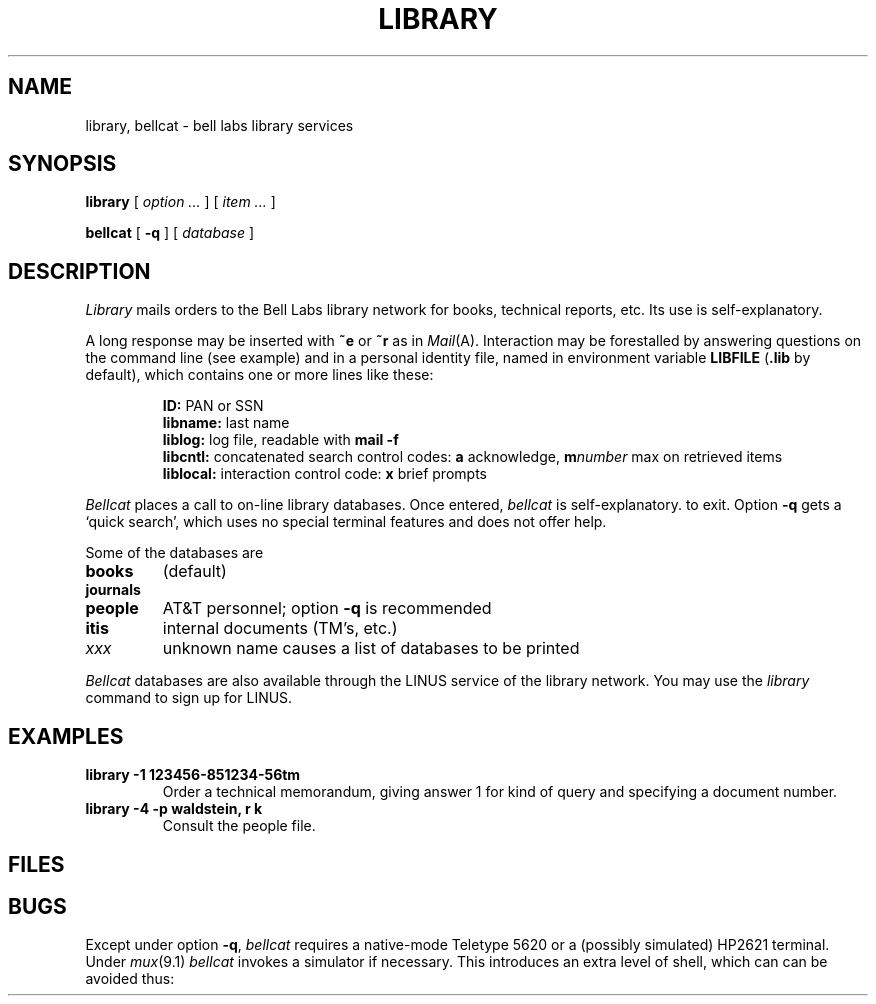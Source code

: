 .TH LIBRARY 7
.CT 1 inst_info
.SH NAME
library, bellcat \- bell labs library services
.SH SYNOPSIS
.B library
[
.I option ...
] [
.I item ...
]
.PP
.B bellcat
[
.B -q
]
[
.I database
]
.SH DESCRIPTION
.I Library
mails orders to the Bell Labs library network for books, technical
reports, etc.
Its use is self-explanatory.
.PP
A long response may be inserted with
.B ~e
or
.B ~r
as in
.IR Mail (A).
Interaction may be forestalled by answering questions on the command line
(see example) and in a personal identity file, named in
environment variable
.B LIBFILE
.RB ( .lib
by default),
which contains one or more lines like these:
.IP
.B ID:
PAN or SSN
.br
.B libname:
last name
.br
.B liblog:
log file, readable with
.B mail -f
.br
.B libcntl:
concatenated search control codes:
.B a
acknowledge,
.BI m number
max on retrieved items
.br
.B liblocal:
interaction control code:
.B x
brief prompts
.PP
.I Bellcat
places a call to on-line library databases.
Once entered,
.I bellcat
is self-explanatory.
to exit.
Option
.B -q
gets a `quick search', which uses no special terminal features
and does not offer help.
.PP
Some of the databases are
.TP
.B books
(default)
.PD 0
.TP
.B journals
.TP
.B people
AT&T personnel; option 
.B -q
is recommended
.TP
.B itis
internal documents (TM's, etc.)
.TP
.I xxx
unknown name causes a list of databases to be printed
.PD
.PP
.I Bellcat
databases are also available through the LINUS
service of the library network.
You may use the
.I library
command to sign up for LINUS.
.SH EXAMPLES
.TP
.B library -1 123456-851234-56tm
Order a technical memorandum, giving answer 1 for kind of query and
specifying a document number.
.TP
.B library -4 -p waldstein, r k
Consult the people file.
.SH FILES
.F $HOME/.lib
.br
.F /usr/lib/bellcat
.SH BUGS
Except under option
.BR -q ,
.I bellcat
requires a native-mode Teletype 5620 or a (possibly simulated)
HP2621 terminal.
Under
.IR mux (9.1)
.I bellcat 
invokes a simulator if necessary.
This introduces an extra level of shell, which can
can be avoided thus:
.LR "exec bellcat" .
